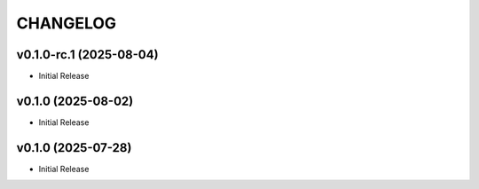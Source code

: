 .. _changelog:

=========
CHANGELOG
=========

..
    version list

.. _changelog-v0.1.0-rc.1:

v0.1.0-rc.1 (2025-08-04)
========================

* Initial Release

.. _changelog-v0.1.0:

v0.1.0 (2025-08-02)
===================

* Initial Release

.. _changelog-v0.1.0:

v0.1.0 (2025-07-28)
===================

* Initial Release
